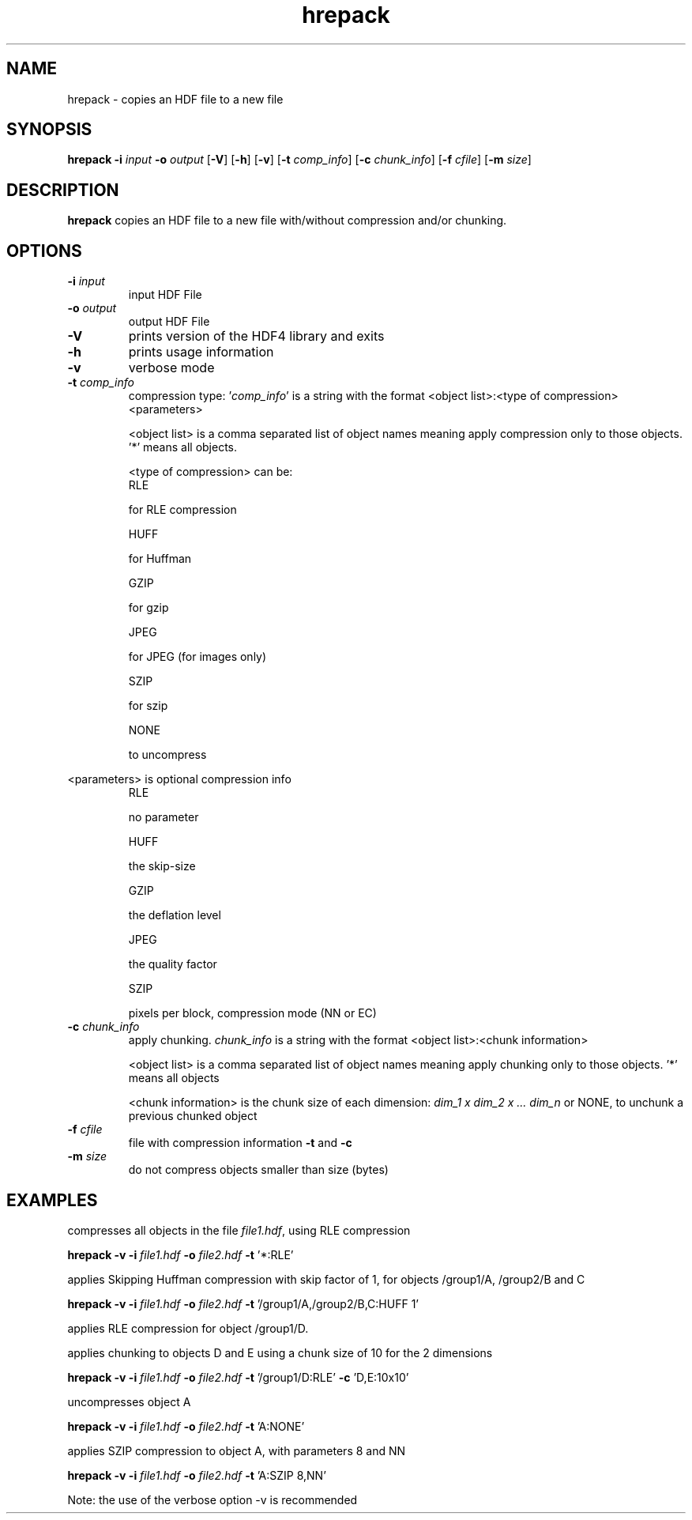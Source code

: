 '\" -*- coding: us-ascii -*-
.if \n(.g .ds T< \\FC
.if \n(.g .ds T> \\F[\n[.fam]]
.de URL
\\$2 \(la\\$1\(ra\\$3
..
.if \n(.g .mso www.tmac
.TH hrepack 1 "28 May 2016" "" ""
.SH NAME
hrepack \- copies an HDF file to a new file
.SH SYNOPSIS
'nh
.fi
.ad l
\fBhrepack\fR \kx
.if (\nx>(\n(.l/2)) .nr x (\n(.l/5)
'in \n(.iu+\nxu
\fB-i\fR \fIinput\fR \fB-o\fR \fIoutput\fR [\fB-V\fR] [\fB-h\fR] [\fB-v\fR] [\fB-t\fR \fIcomp_info\fR] [\fB-c\fR \fIchunk_info\fR] [\fB-f\fR \fIcfile\fR] [\fB-m\fR \fIsize\fR]
'in \n(.iu-\nxu
.ad b
'hy
.SH DESCRIPTION
\fBhrepack\fR copies an HDF file to a new file with/without
compression and/or chunking.
.SH OPTIONS
.TP 
\*(T<\fB\-i\fR\*(T> \fIinput\fR
input HDF File
.TP 
\*(T<\fB\-o\fR\*(T> \fIoutput\fR
output HDF File
.TP 
\*(T<\fB\-V\fR\*(T>
prints version of the HDF4 library and exits
.TP 
\*(T<\fB\-h\fR\*(T>
prints usage information
.TP 
\*(T<\fB\-v\fR\*(T>
verbose mode
.TP 
\*(T<\fB\-t\fR\*(T> \fIcomp_info\fR
compression type: '\fIcomp_info\fR' is a
string with the format
<object list>:<type of compression><parameters>

<object list> is a comma separated list of object names
meaning apply compression only to those objects.
\&'*' means all objects.

<type of compression> can be:
.RS 
RLE

for RLE compression

HUFF

for Huffman

GZIP

for gzip

JPEG

for JPEG (for images only)

SZIP

for szip

NONE

to uncompress
.RE

<parameters> is optional compression info
.RS 
RLE

no parameter

HUFF

the skip-size

GZIP

the deflation level

JPEG

the quality factor

SZIP

pixels per block, compression mode (NN or EC)
.RE

.TP 
\*(T<\fB\-c\fR\*(T> \fIchunk_info\fR
apply chunking.
\fIchunk_info\fR is a string with the format
<object list>:<chunk information>

<object list> is a comma separated list of object names
meaning apply chunking only to those objects.
\&'*' means all objects

<chunk information> is the chunk size of each dimension:
\fIdim_1 x dim_2 x ... dim_n\fR or
NONE, to unchunk a previous chunked object
.TP 
\*(T<\fB\-f\fR\*(T> \fIcfile\fR
file with compression information \*(T<\fB\-t\fR\*(T> and
\*(T<\fB\-c\fR\*(T>
.TP 
\*(T<\fB\-m\fR\*(T> \fIsize\fR
do not compress objects smaller than size (bytes)
.SH EXAMPLES
compresses all objects in the file \*(T<\fIfile1.hdf\fR\*(T>,
using RLE compression
.PP
.nf
\*(T<
\fBhrepack\fR \fB\-v\fR \fB\-i\fR \fIfile1.hdf\fR \fB\-o\fR \fIfile2.hdf\fR \fB\-t\fR '*:RLE'
      \*(T>
.fi
.PP
applies Skipping Huffman compression with skip factor of 1,
for objects /group1/A, /group2/B and C
.PP
.nf
\*(T<
\fBhrepack\fR \fB\-v\fR \fB\-i\fR \fIfile1.hdf\fR \fB\-o\fR \fIfile2.hdf\fR \fB\-t\fR '/group1/A,/group2/B,C:HUFF 1'
      \*(T>
.fi
.PP
applies RLE compression for object /group1/D.
.PP
applies chunking to objects D and E using a chunk size of 10 for the 2 dimensions
.PP
.nf
\*(T<
\fBhrepack\fR \fB\-v\fR \fB\-i\fR \fIfile1.hdf\fR \fB\-o\fR \fIfile2.hdf\fR \fB\-t\fR '/group1/D:RLE' \fB\-c\fR 'D,E:10x10'
      \*(T>
.fi
.PP
uncompresses object A
.PP
.nf
\*(T<
\fBhrepack\fR \fB\-v\fR \fB\-i\fR \fIfile1.hdf\fR \fB\-o\fR \fIfile2.hdf\fR \fB\-t\fR 'A:NONE'
      \*(T>
.fi
.PP
applies SZIP compression to object A, with parameters 8 and NN
.PP
.nf
\*(T<
\fBhrepack\fR \fB\-v\fR \fB\-i\fR \fIfile1.hdf\fR \fB\-o\fR \fIfile2.hdf\fR \fB\-t\fR 'A:SZIP 8,NN'
      \*(T>
.fi
.PP
Note: the use of the verbose option -v is recommended
